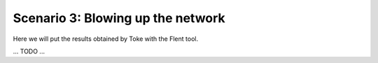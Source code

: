 Scenario 3: Blowing up the network
==================================

Here we will put the results obtained by Toke with the Flent tool.

... TODO ...
